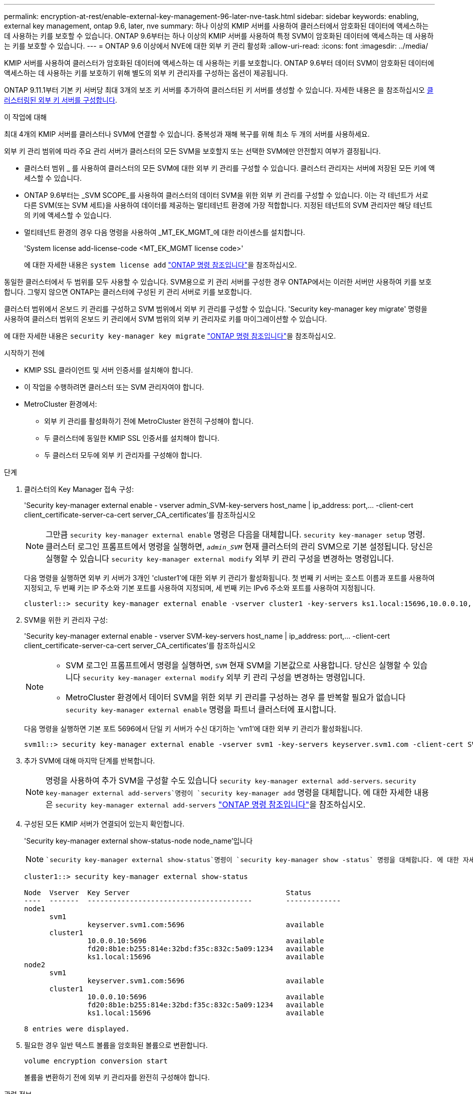 ---
permalink: encryption-at-rest/enable-external-key-management-96-later-nve-task.html 
sidebar: sidebar 
keywords: enabling, external key management, ontap 9.6, later, nve 
summary: 하나 이상의 KMIP 서버를 사용하여 클러스터에서 암호화된 데이터에 액세스하는 데 사용하는 키를 보호할 수 있습니다. ONTAP 9.6부터는 하나 이상의 KMIP 서버를 사용하여 특정 SVM이 암호화된 데이터에 액세스하는 데 사용하는 키를 보호할 수 있습니다. 
---
= ONTAP 9.6 이상에서 NVE에 대한 외부 키 관리 활성화
:allow-uri-read: 
:icons: font
:imagesdir: ../media/


[role="lead"]
KMIP 서버를 사용하여 클러스터가 암호화된 데이터에 액세스하는 데 사용하는 키를 보호합니다.  ONTAP 9.6부터 데이터 SVM이 암호화된 데이터에 액세스하는 데 사용하는 키를 보호하기 위해 별도의 외부 키 관리자를 구성하는 옵션이 제공됩니다.

ONTAP 9.11.1부터 기본 키 서버당 최대 3개의 보조 키 서버를 추가하여 클러스터된 키 서버를 생성할 수 있습니다. 자세한 내용은 을 참조하십시오 xref:configure-cluster-key-server-task.html[클러스터링된 외부 키 서버를 구성합니다].

.이 작업에 대해
최대 4개의 KMIP 서버를 클러스터나 SVM에 연결할 수 있습니다.  중복성과 재해 복구를 위해 최소 두 개의 서버를 사용하세요.

외부 키 관리 범위에 따라 주요 관리 서버가 클러스터의 모든 SVM을 보호할지 또는 선택한 SVM에만 안전할지 여부가 결정됩니다.

* 클러스터 범위 _ 를 사용하여 클러스터의 모든 SVM에 대한 외부 키 관리를 구성할 수 있습니다. 클러스터 관리자는 서버에 저장된 모든 키에 액세스할 수 있습니다.
* ONTAP 9.6부터는 _SVM SCOPE_를 사용하여 클러스터의 데이터 SVM을 위한 외부 키 관리를 구성할 수 있습니다. 이는 각 테넌트가 서로 다른 SVM(또는 SVM 세트)을 사용하여 데이터를 제공하는 멀티테넌트 환경에 가장 적합합니다. 지정된 테넌트의 SVM 관리자만 해당 테넌트의 키에 액세스할 수 있습니다.
* 멀티테넌트 환경의 경우 다음 명령을 사용하여 _MT_EK_MGMT_에 대한 라이센스를 설치합니다.
+
'System license add-license-code <MT_EK_MGMT license code>'

+
에 대한 자세한 내용은 `system license add` link:https://docs.netapp.com/us-en/ontap-cli/system-license-add.html["ONTAP 명령 참조입니다"^]을 참조하십시오.



동일한 클러스터에서 두 범위를 모두 사용할 수 있습니다. SVM용으로 키 관리 서버를 구성한 경우 ONTAP에서는 이러한 서버만 사용하여 키를 보호합니다. 그렇지 않으면 ONTAP는 클러스터에 구성된 키 관리 서버로 키를 보호합니다.

클러스터 범위에서 온보드 키 관리를 구성하고 SVM 범위에서 외부 키 관리를 구성할 수 있습니다. 'Security key-manager key migrate' 명령을 사용하여 클러스터 범위의 온보드 키 관리에서 SVM 범위의 외부 키 관리자로 키를 마이그레이션할 수 있습니다.

에 대한 자세한 내용은 `security key-manager key migrate` link:https://docs.netapp.com/us-en/ontap-cli/security-key-manager-key-migrate.html["ONTAP 명령 참조입니다"^]을 참조하십시오.

.시작하기 전에
* KMIP SSL 클라이언트 및 서버 인증서를 설치해야 합니다.
* 이 작업을 수행하려면 클러스터 또는 SVM 관리자여야 합니다.
* MetroCluster 환경에서:
+
** 외부 키 관리를 활성화하기 전에 MetroCluster 완전히 구성해야 합니다.
** 두 클러스터에 동일한 KMIP SSL 인증서를 설치해야 합니다.
** 두 클러스터 모두에 외부 키 관리자를 구성해야 합니다.




.단계
. 클러스터의 Key Manager 접속 구성:
+
'Security key-manager external enable - vserver admin_SVM-key-servers host_name | ip_address: port,... -client-cert client_certificate-server-ca-cert server_CA_certificates'를 참조하십시오

+

NOTE: 그만큼 `security key-manager external enable` 명령은 다음을 대체합니다. `security key-manager setup` 명령.  클러스터 로그인 프롬프트에서 명령을 실행하면, `_admin_SVM_` 현재 클러스터의 관리 SVM으로 기본 설정됩니다.  당신은 실행할 수 있습니다 `security key-manager external modify` 외부 키 관리 구성을 변경하는 명령입니다.

+
다음 명령을 실행하면 외부 키 서버가 3개인 'cluster1'에 대한 외부 키 관리가 활성화됩니다. 첫 번째 키 서버는 호스트 이름과 포트를 사용하여 지정되고, 두 번째 키는 IP 주소와 기본 포트를 사용하여 지정되며, 세 번째 키는 IPv6 주소와 포트를 사용하여 지정됩니다.

+
[listing]
----
clusterl::> security key-manager external enable -vserver cluster1 -key-servers ks1.local:15696,10.0.0.10,[fd20:8b1e:b255:814e:32bd:f35c:832c:5a09]:1234 -client-cert AdminVserverClientCert -server-ca-certs AdminVserverServerCaCert
----
. SVM을 위한 키 관리자 구성:
+
'Security key-manager external enable - vserver SVM-key-servers host_name | ip_address: port,... -client-cert client_certificate-server-ca-cert server_CA_certificates'를 참조하십시오

+
[NOTE]
====
** SVM 로그인 프롬프트에서 명령을 실행하면, `SVM` 현재 SVM을 기본값으로 사용합니다.  당신은 실행할 수 있습니다 `security key-manager external modify` 외부 키 관리 구성을 변경하는 명령입니다.
** MetroCluster 환경에서 데이터 SVM을 위한 외부 키 관리를 구성하는 경우 를 반복할 필요가 없습니다 `security key-manager external enable` 명령을 파트너 클러스터에 표시합니다.


====
+
다음 명령을 실행하면 기본 포트 5696에서 단일 키 서버가 수신 대기하는 'vm1'에 대한 외부 키 관리가 활성화됩니다.

+
[listing]
----
svm1l::> security key-manager external enable -vserver svm1 -key-servers keyserver.svm1.com -client-cert SVM1ClientCert -server-ca-certs SVM1ServerCaCert
----
. 추가 SVM에 대해 마지막 단계를 반복합니다.
+
[NOTE]
====
명령을 사용하여 추가 SVM을 구성할 수도 있습니다 `security key-manager external add-servers`.  `security key-manager external add-servers`명령이 `security key-manager add` 명령을 대체합니다. 에 대한 자세한 내용은 `security key-manager external add-servers` link:https://docs.netapp.com/us-en/ontap-cli/security-key-manager-external-add-servers.html["ONTAP 명령 참조입니다"^]을 참조하십시오.

====
. 구성된 모든 KMIP 서버가 연결되어 있는지 확인합니다.
+
'Security key-manager external show-status-node node_name'입니다

+
[NOTE]
====
 `security key-manager external show-status`명령이 `security key-manager show -status` 명령을 대체합니다. 에 대한 자세한 내용은 `security key-manager external show-status` link:https://docs.netapp.com/us-en/ontap-cli/security-key-manager-external-show-status.html["ONTAP 명령 참조입니다"^]을 참조하십시오.

====
+
[listing]
----
cluster1::> security key-manager external show-status

Node  Vserver  Key Server                                     Status
----  -------  ---------------------------------------        -------------
node1
      svm1
               keyserver.svm1.com:5696                        available
      cluster1
               10.0.0.10:5696                                 available
               fd20:8b1e:b255:814e:32bd:f35c:832c:5a09:1234   available
               ks1.local:15696                                available
node2
      svm1
               keyserver.svm1.com:5696                        available
      cluster1
               10.0.0.10:5696                                 available
               fd20:8b1e:b255:814e:32bd:f35c:832c:5a09:1234   available
               ks1.local:15696                                available

8 entries were displayed.
----
. 필요한 경우 일반 텍스트 볼륨을 암호화된 볼륨으로 변환합니다.
+
`volume encryption conversion start`

+
볼륨을 변환하기 전에 외부 키 관리자를 완전히 구성해야 합니다.



.관련 정보
* xref:configure-cluster-key-server-task.html[클러스터링된 외부 키 서버를 구성합니다]
* link:https://docs.netapp.com/us-en/ontap-cli/system-license-add.html["시스템 라이센스 추가"^]
* link:https://docs.netapp.com/us-en/ontap-cli/security-key-manager-key-migrate.html["보안 키 관리자 키 마이그레이션"^]
* link:https://docs.netapp.com/us-en/ontap-cli/security-key-manager-external-add-servers.html["보안 키 관리자 외부 추가 서버"^]
* link:https://docs.netapp.com/us-en/ontap-cli/security-key-manager-external-show-status.html["보안 키 관리자 외부 상태 표시"^]

